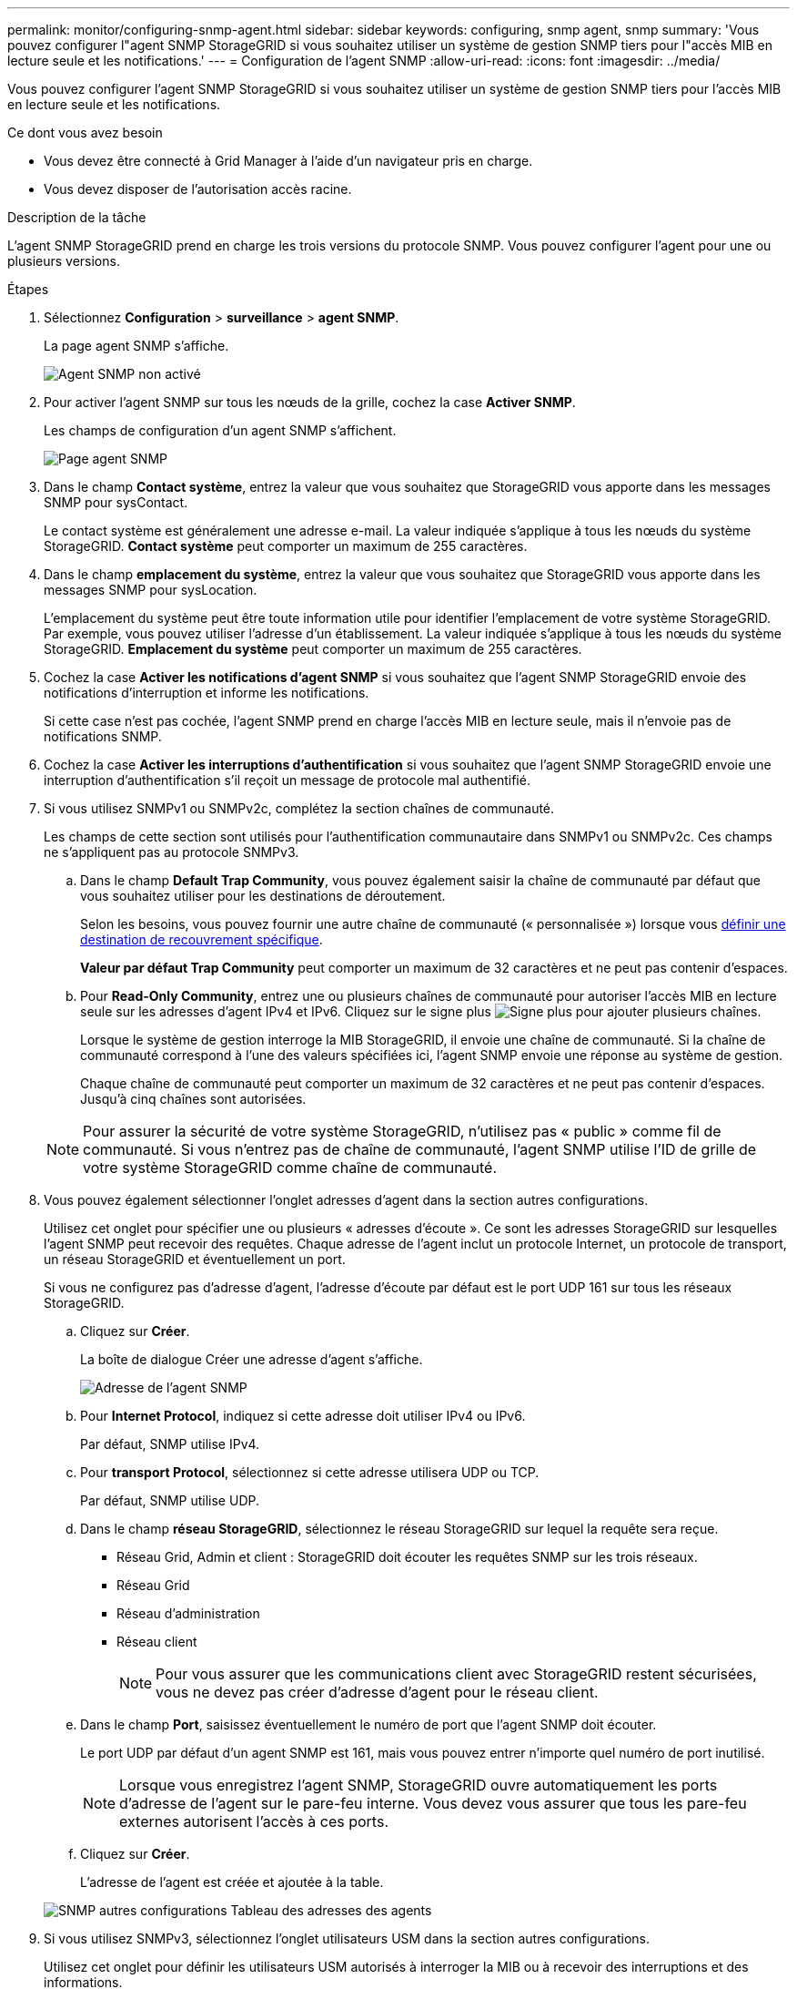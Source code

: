 ---
permalink: monitor/configuring-snmp-agent.html 
sidebar: sidebar 
keywords: configuring, snmp agent, snmp 
summary: 'Vous pouvez configurer l"agent SNMP StorageGRID si vous souhaitez utiliser un système de gestion SNMP tiers pour l"accès MIB en lecture seule et les notifications.' 
---
= Configuration de l'agent SNMP
:allow-uri-read: 
:icons: font
:imagesdir: ../media/


[role="lead"]
Vous pouvez configurer l'agent SNMP StorageGRID si vous souhaitez utiliser un système de gestion SNMP tiers pour l'accès MIB en lecture seule et les notifications.

.Ce dont vous avez besoin
* Vous devez être connecté à Grid Manager à l'aide d'un navigateur pris en charge.
* Vous devez disposer de l'autorisation accès racine.


.Description de la tâche
L'agent SNMP StorageGRID prend en charge les trois versions du protocole SNMP. Vous pouvez configurer l'agent pour une ou plusieurs versions.

.Étapes
. Sélectionnez *Configuration* > *surveillance* > *agent SNMP*.
+
La page agent SNMP s'affiche.

+
image::../media/snmp_agent_not_enabled.png[Agent SNMP non activé]

. Pour activer l'agent SNMP sur tous les nœuds de la grille, cochez la case *Activer SNMP*.
+
Les champs de configuration d'un agent SNMP s'affichent.

+
image::../media/snmp_agent_page.png[Page agent SNMP]

. Dans le champ *Contact système*, entrez la valeur que vous souhaitez que StorageGRID vous apporte dans les messages SNMP pour sysContact.
+
Le contact système est généralement une adresse e-mail. La valeur indiquée s'applique à tous les nœuds du système StorageGRID. *Contact système* peut comporter un maximum de 255 caractères.

. Dans le champ *emplacement du système*, entrez la valeur que vous souhaitez que StorageGRID vous apporte dans les messages SNMP pour sysLocation.
+
L'emplacement du système peut être toute information utile pour identifier l'emplacement de votre système StorageGRID. Par exemple, vous pouvez utiliser l'adresse d'un établissement. La valeur indiquée s'applique à tous les nœuds du système StorageGRID. *Emplacement du système* peut comporter un maximum de 255 caractères.

. Cochez la case *Activer les notifications d'agent SNMP* si vous souhaitez que l'agent SNMP StorageGRID envoie des notifications d'interruption et informe les notifications.
+
Si cette case n'est pas cochée, l'agent SNMP prend en charge l'accès MIB en lecture seule, mais il n'envoie pas de notifications SNMP.

. Cochez la case *Activer les interruptions d'authentification* si vous souhaitez que l'agent SNMP StorageGRID envoie une interruption d'authentification s'il reçoit un message de protocole mal authentifié.
. Si vous utilisez SNMPv1 ou SNMPv2c, complétez la section chaînes de communauté.
+
Les champs de cette section sont utilisés pour l'authentification communautaire dans SNMPv1 ou SNMPv2c. Ces champs ne s'appliquent pas au protocole SNMPv3.

+
.. Dans le champ *Default Trap Community*, vous pouvez également saisir la chaîne de communauté par défaut que vous souhaitez utiliser pour les destinations de déroutement.
+
Selon les besoins, vous pouvez fournir une autre chaîne de communauté (« personnalisée ») lorsque vous <<select_trap_destination,définir une destination de recouvrement spécifique>>.

+
*Valeur par défaut Trap Community* peut comporter un maximum de 32 caractères et ne peut pas contenir d'espaces.

.. Pour *Read-Only Community*, entrez une ou plusieurs chaînes de communauté pour autoriser l'accès MIB en lecture seule sur les adresses d'agent IPv4 et IPv6. Cliquez sur le signe plus image:../media/icon_plus_sign_black_on_white_old.png["Signe plus"] pour ajouter plusieurs chaînes.
+
Lorsque le système de gestion interroge la MIB StorageGRID, il envoie une chaîne de communauté. Si la chaîne de communauté correspond à l'une des valeurs spécifiées ici, l'agent SNMP envoie une réponse au système de gestion.

+
Chaque chaîne de communauté peut comporter un maximum de 32 caractères et ne peut pas contenir d'espaces. Jusqu'à cinq chaînes sont autorisées.

+

NOTE: Pour assurer la sécurité de votre système StorageGRID, n'utilisez pas « public » comme fil de communauté. Si vous n'entrez pas de chaîne de communauté, l'agent SNMP utilise l'ID de grille de votre système StorageGRID comme chaîne de communauté.



. Vous pouvez également sélectionner l'onglet adresses d'agent dans la section autres configurations.
+
Utilisez cet onglet pour spécifier une ou plusieurs « adresses d'écoute ». Ce sont les adresses StorageGRID sur lesquelles l'agent SNMP peut recevoir des requêtes. Chaque adresse de l'agent inclut un protocole Internet, un protocole de transport, un réseau StorageGRID et éventuellement un port.

+
Si vous ne configurez pas d'adresse d'agent, l'adresse d'écoute par défaut est le port UDP 161 sur tous les réseaux StorageGRID.

+
.. Cliquez sur *Créer*.
+
La boîte de dialogue Créer une adresse d'agent s'affiche.

+
image::../media/snmp_create_agent_address.png[Adresse de l'agent SNMP]

.. Pour *Internet Protocol*, indiquez si cette adresse doit utiliser IPv4 ou IPv6.
+
Par défaut, SNMP utilise IPv4.

.. Pour *transport Protocol*, sélectionnez si cette adresse utilisera UDP ou TCP.
+
Par défaut, SNMP utilise UDP.

.. Dans le champ *réseau StorageGRID*, sélectionnez le réseau StorageGRID sur lequel la requête sera reçue.
+
*** Réseau Grid, Admin et client : StorageGRID doit écouter les requêtes SNMP sur les trois réseaux.
*** Réseau Grid
*** Réseau d'administration
*** Réseau client
+

NOTE: Pour vous assurer que les communications client avec StorageGRID restent sécurisées, vous ne devez pas créer d'adresse d'agent pour le réseau client.



.. Dans le champ *Port*, saisissez éventuellement le numéro de port que l'agent SNMP doit écouter.
+
Le port UDP par défaut d'un agent SNMP est 161, mais vous pouvez entrer n'importe quel numéro de port inutilisé.

+

NOTE: Lorsque vous enregistrez l'agent SNMP, StorageGRID ouvre automatiquement les ports d'adresse de l'agent sur le pare-feu interne. Vous devez vous assurer que tous les pare-feu externes autorisent l'accès à ces ports.

.. Cliquez sur *Créer*.
+
L'adresse de l'agent est créée et ajoutée à la table.

+
image::../media/snmp_other_configurations_agent_addresses_table.png[SNMP autres configurations Tableau des adresses des agents]



. Si vous utilisez SNMPv3, sélectionnez l'onglet utilisateurs USM dans la section autres configurations.
+
Utilisez cet onglet pour définir les utilisateurs USM autorisés à interroger la MIB ou à recevoir des interruptions et des informations.

+

NOTE: Cette étape ne s'applique pas si vous utilisez uniquement SNMPv1 ou SNMPv2c.

+
.. Cliquez sur *Créer*.
+
La boîte de dialogue Créer un utilisateur USM s'affiche.

+
image::../media/snmp_create_usm_user.png[Utilisateur SNMP USM]

.. Saisissez un *Nom d'utilisateur* unique pour cet utilisateur USM.
+
Les noms d'utilisateur ont un maximum de 32 caractères et ne peuvent pas contenir d'espaces. Le nom d'utilisateur ne peut pas être modifié après la création de l'utilisateur.

.. Cochez la case *accès MIB en lecture seule* si cet utilisateur doit avoir un accès en lecture seule à la base de données MIB.
+
Si vous sélectionnez *accès MIB en lecture seule*, le champ *ID moteur autorisée* est désactivé.

+

NOTE: Les utilisateurs d'USM disposant d'un accès MIB en lecture seule ne peuvent pas avoir d'ID de moteur.

.. Si cet utilisateur sera utilisé dans une destination INFORM, saisissez l'ID de moteur * faisant autorité pour cet utilisateur.
+

NOTE: Les destinations SNMPv3 INFORM doivent avoir des utilisateurs avec des ID de moteur. La destination du trap SNMPv3 ne peut pas avoir d'utilisateurs avec des ID de moteur.

+
L'ID de moteur faisant autorité peut être de 5 à 32 octets en hexadécimal.

.. Sélectionnez un niveau de sécurité pour l'utilisateur USM.
+
*** *AuthPriv* : cet utilisateur communique avec l'authentification et la confidentialité (cryptage). Vous devez spécifier un protocole d'authentification et un mot de passe ainsi qu'un protocole de confidentialité et un mot de passe.
*** *AuthNoPriv*: Cet utilisateur communique avec l'authentification et sans confidentialité (pas de cryptage). Vous devez spécifier un protocole d'authentification et un mot de passe.


.. Entrez et confirmez le mot de passe que cet utilisateur utilisera pour l'authentification.
+

NOTE: Le seul protocole d'authentification pris en charge est SHA (HMAC-SHA-96).

.. Si vous avez sélectionné *authPriv*, entrez et confirmez le mot de passe que cet utilisateur utilisera pour la confidentialité.
+

NOTE: Le seul protocole de confidentialité pris en charge est AES.

.. Cliquez sur *Créer*.
+
L'utilisateur USM est créé et ajouté à la table.

+
image::../media/snmp_other_config_usm_users_table.png[SNMP autres Config USM Table utilisateur]



. [[Select_Trap_destination]]dans la section autres configurations, sélectionnez l'onglet destinations de recouvrement.
+
L'onglet destinations de recouvrement permet de définir une ou plusieurs destinations pour les notifications d'interruption StorageGRID ou d'information. Lorsque vous activez l'agent SNMP et cliquez sur *Enregistrer*, StorageGRID commence à envoyer des notifications à chaque destination définie. Des notifications sont envoyées lorsque des alertes et des alarmes sont déclenchées. Les notifications standard sont également envoyées pour les entités MIB-II prises en charge (par exemple, ifdown et coldStart).

+
.. Cliquez sur *Créer*.
+
La boîte de dialogue Créer une destination de recouvrement s'affiche.

+
image::../media/snmp_create_trap_destination.png[SNMP Create Trap destination]

.. Dans le champ *version*, sélectionnez la version SNMP à utiliser pour cette notification.
.. Remplissez le formulaire en fonction de la version que vous avez sélectionnée
+
[cols="1a,1a"]
|===
| Version | Spécifiez ces informations 


 a| 
SNMPv1
 a| 
*Remarque :* pour SNMPv1, l'agent SNMP ne peut envoyer que des interruptions. Les informations ne sont pas prises en charge.

... Dans le champ *Host*, entrez une adresse IPv4 ou IPv6 (ou FQDN) pour recevoir l'interruption.
... Pour *Port*, utilisez la valeur par défaut (162), sauf si vous devez utiliser une autre valeur. (162 est le port standard des traps SNMP.)
... Pour *Protocol*, utilisez la valeur par défaut (UDP). TCP est également pris en charge. (UDP est le protocole standard d'interruption SNMP.)
... Utilisez la communauté d'interruptions par défaut, si l'une d'entre elles a été spécifiée sur la page agent SNMP, ou entrez une chaîne de communauté personnalisée pour cette destination d'interruption.
+
La chaîne de communauté personnalisée peut comporter un maximum de 32 caractères et ne peut pas contenir d'espaces.





 a| 
SNMPv2c
 a| 
... Indiquez si la destination sera utilisée pour les interruptions ou pour les informations.
... Dans le champ *Host*, entrez une adresse IPv4 ou IPv6 (ou FQDN) pour recevoir l'interruption.
... Pour *Port*, utilisez la valeur par défaut (162), sauf si vous devez utiliser une autre valeur. (162 est le port standard des traps SNMP.)
... Pour *Protocol*, utilisez la valeur par défaut (UDP). TCP est également pris en charge. (UDP est le protocole standard d'interruption SNMP.)
... Utilisez la communauté d'interruptions par défaut, si l'une d'entre elles a été spécifiée sur la page agent SNMP, ou entrez une chaîne de communauté personnalisée pour cette destination d'interruption.
+
La chaîne de communauté personnalisée peut comporter un maximum de 32 caractères et ne peut pas contenir d'espaces.





 a| 
SNMPv3
 a| 
... Indiquez si la destination sera utilisée pour les interruptions ou pour les informations.
... Dans le champ *Host*, entrez une adresse IPv4 ou IPv6 (ou FQDN) pour recevoir l'interruption.
... Pour *Port*, utilisez la valeur par défaut (162), sauf si vous devez utiliser une autre valeur. (162 est le port standard des traps SNMP.)
... Pour *Protocol*, utilisez la valeur par défaut (UDP). TCP est également pris en charge. (UDP est le protocole standard d'interruption SNMP.)
... Sélectionnez l'utilisateur USM qui sera utilisé pour l'authentification.
+
**** Si vous avez sélectionné *Trap*, seuls les utilisateurs d'USM sans ID de moteur faisant autorité sont affichés.
**** Si vous avez sélectionné *INFORM*, seuls les utilisateurs d'USM avec des ID de moteur faisant autorité sont affichés.




|===
.. Cliquez sur *Créer*.
+
La destination de la trappe est créée et ajoutée à la table.

+
image::../media/snmp_other_config_trap_dest_table.png[SNMP autres configurations Trap Dest Table]



. Une fois la configuration de l'agent SNMP terminée, cliquez sur *Enregistrer*
+
La nouvelle configuration de l'agent SNMP devient active.



.Informations associées
link:managing-alerts.html["Neutralisation des notifications d'alerte"]
